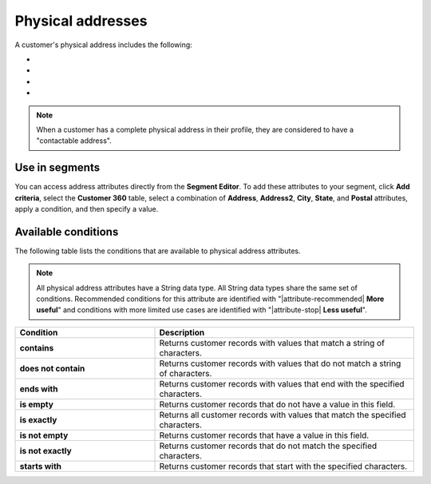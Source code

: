 .. 
.. https://docs.amperity.com/reference/
.. 


.. meta::
    :description lang=en:
        Physical addresses

.. meta::
    :content class=swiftype name=body data-type=text:
        Physical addresses

.. meta::
    :content class=swiftype name=title data-type=string:
        Physical addresses

==================================================
Physical addresses
==================================================

.. attribute-customer-profile-addresses-start

A customer's physical address includes the following:

* .. include:: ../../shared/terms.rst
     :start-after: .. term-address-start
     :end-before: .. term-address-end
* .. include:: ../../shared/terms.rst
     :start-after: .. term-city-start
     :end-before: .. term-city-end
* .. include:: ../../shared/terms.rst
     :start-after: .. term-state-start
     :end-before: .. term-state-end
* .. include:: ../../shared/terms.rst
     :start-after: .. term-postal-start
     :end-before: .. term-postal-end

.. attribute-customer-profile-addresses-end

.. attribute-customer-profile-addresses-note-start

.. note:: When a customer has a complete physical address in their profile, they are considered to have a "contactable address".

.. attribute-customer-profile-addresses-note-end


.. _attribute-customer-profile-addresses-segment:

Use in segments
==================================================

.. attribute-customer-profile-addresses-access-start

You can access address attributes directly from the **Segment Editor**. To add these attributes to your segment, click **Add criteria**, select the **Customer 360** table, select a combination of **Address**, **Address2**, **City**, **State**, and **Postal** attributes, apply a condition, and then specify a value.

.. attribute-customer-profile-addresses-access-end


.. _attribute-customer-profile-addresses-conditions:

Available conditions
==================================================

.. attribute-customer-profile-addresses-conditions-start

The following table lists the conditions that are available to physical address attributes.

.. note:: All physical address attributes have a String data type. All String data types share the same set of conditions. Recommended conditions for this attribute are identified with "|attribute-recommended| **More useful**" and conditions with more limited use cases are identified with "|attribute-stop| **Less useful**".

.. list-table::
   :widths: 35 65
   :header-rows: 1

   * - Condition
     - Description

   * - **contains**
     - Returns customer records with values that match a string of characters.

   * - **does not contain**
     - Returns customer records with values that do not match a string of characters.

   * - **ends with**
     - Returns customer records with values that end with the specified characters.

   * - **is empty**
     - Returns customer records that do not have a value in this field.

   * - **is exactly**
     - Returns all customer records with values that match the specified characters.

   * - **is not empty**
     - Returns customer records that have a value in this field.

   * - **is not exactly**
     - Returns customer records that do not match the specified characters.

   * - **starts with**
     - Returns customer records that start with the specified characters.

.. attribute-customer-profile-addresses-conditions-end
